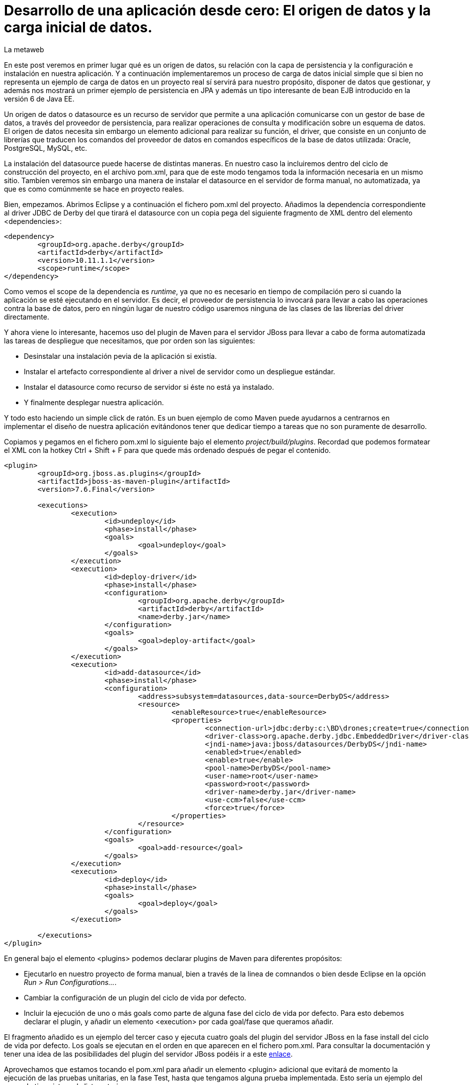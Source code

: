 = Desarrollo de una aplicación desde cero: El origen de datos y la carga inicial de datos.
La metaweb
:hp-tags: JPA, Hibernate, Persistencia, DataSource, EntityManager
:published_at: 2015-06-15

En este post veremos en primer lugar qué es un origen de datos, su relación con la capa de persistencia y la configuración e instalación en nuestra aplicación. Y a continuación implementaremos un proceso de carga de datos inicial simple que si bien no representa un ejemplo de carga de datos en un proyecto real sí servirá para nuestro propósito, disponer de datos que gestionar, y además nos mostrará un primer ejemplo de persistencia en JPA y además un tipo interesante de bean EJB introducido en la versión 6 de Java EE.

Un origen de datos o datasource es un recurso de servidor que permite a una aplicación comunicarse con un gestor de base de datos, a través del proveedor de persistencia, para realizar operaciones de consulta y modificación sobre un esquema de datos. El origen de datos necesita sin embargo un elemento adicional para realizar su función, el driver, que consiste en un conjunto de librerías que traducen los comandos del proveedor de datos en comandos específicos de la base de datos utilizada: Oracle, PostgreSQL, MySQL, etc. 

La instalación del datasource puede hacerse de distintas maneras. En nuestro caso la incluiremos dentro del ciclo de construcción del proyecto, en el archivo pom.xml, para que de este modo tengamos toda la información necesaria en un mismo sitio. Tambíen veremos sin embargo una manera de instalar el datasource en el servidor de forma manual, no automatizada, ya que es como comúnmente se hace en proyecto reales.

Bien, empezamos. Abrimos Eclipse y a continuación el fichero pom.xml del proyecto. Añadimos la dependencia correspondiente al driver JDBC de Derby del que tirará el datasource con un copia pega del siguiente fragmento de XML dentro del elemento <dependencies>:

[source,xml,indent=0]
----
	<dependency>
		<groupId>org.apache.derby</groupId>
		<artifactId>derby</artifactId>
		<version>10.11.1.1</version>
		<scope>runtime</scope>
	</dependency>
----

Como vemos el scope de la dependencia es _runtime_, ya que no es necesario en tiempo de compilación pero si cuando la aplicación se esté ejecutando en el servidor. Es decir, el proveedor de persistencia lo invocará para llevar a cabo las operaciones contra la base de datos, pero en ningún lugar de nuestro código usaremos ninguna de las clases de las librerías del driver directamente.

Y ahora viene lo interesante, hacemos uso del plugin de Maven para el servidor JBoss para llevar a cabo de forma automatizada las tareas de despliegue que necesitamos, que por orden son las siguientes:

* Desinstalar una instalación pevia de la aplicación si existía.
* Instalar el artefacto correspondiente al driver a nivel de servidor como un despliegue estándar.
* Instalar el datasource como recurso de servidor si éste no está ya instalado.
* Y finalmente desplegar nuestra aplicación.

Y todo esto haciendo un simple click de ratón. Es un buen ejemplo de como Maven puede ayudarnos a centrarnos en implementar el diseño de nuestra aplicación evitándonos tener que dedicar tiempo a tareas que no son puramente de desarrollo.

Copiamos y pegamos en el fichero pom.xml lo siguiente bajo el elemento _project/build/plugins_. Recordad que podemos formatear el XML con la hotkey Ctrl + Shift + F para que quede más ordenado después de pegar el contenido.

[source,xml,indent=0]
----
	<plugin>
		<groupId>org.jboss.as.plugins</groupId>
		<artifactId>jboss-as-maven-plugin</artifactId>
		<version>7.6.Final</version>

		<executions>
			<execution>
				<id>undeploy</id>
				<phase>install</phase>
				<goals>
					<goal>undeploy</goal>
				</goals>
			</execution>
			<execution>
				<id>deploy-driver</id>
				<phase>install</phase>
				<configuration>
					<groupId>org.apache.derby</groupId>
					<artifactId>derby</artifactId>
					<name>derby.jar</name>
				</configuration>
				<goals>
					<goal>deploy-artifact</goal>
				</goals>
			</execution>
			<execution>
				<id>add-datasource</id>
				<phase>install</phase>
				<configuration>
					<address>subsystem=datasources,data-source=DerbyDS</address>
					<resource>
						<enableResource>true</enableResource>
						<properties>
							<connection-url>jdbc:derby:c:\BD\drones;create=true</connection-url>
							<driver-class>org.apache.derby.jdbc.EmbeddedDriver</driver-class>
							<jndi-name>java:jboss/datasources/DerbyDS</jndi-name>
							<enabled>true</enabled>
							<enable>true</enable>
							<pool-name>DerbyDS</pool-name>
							<user-name>root</user-name>
							<password>root</password>
							<driver-name>derby.jar</driver-name>
							<use-ccm>false</use-ccm>
							<force>true</force>
						</properties>
					</resource>
				</configuration>
				<goals>
					<goal>add-resource</goal>
				</goals>
			</execution>
			<execution>
				<id>deploy</id>
				<phase>install</phase>
				<goals>
					<goal>deploy</goal>
				</goals>
			</execution>

		</executions>
	</plugin>
----

En general bajo el elemento <plugins> podemos declarar plugins de Maven para diferentes propósitos:

* Ejecutarlo en nuestro proyecto de forma manual, bien a través de la linea de comnandos o bien desde Eclipse en la opción _Run > Run Configurations..._.
* Cambiar la configuración de un plugin del ciclo de vida por defecto.
* Incluir la ejecución de uno o más goals como parte de alguna fase del ciclo de vida por defecto. Para esto debemos declarar el plugin, y añadir un elemento <execution> por cada goal/fase que queramos añadir.

El fragmento añadido es un ejemplo del tercer caso y ejecuta cuatro goals del plugin del servidor JBoss en la fase install del ciclo de vida por defecto. Los goals se ejecutan en el orden en que aparecen en el fichero pom.xml. Para consultar la documentación y tener una idea de las posibilidades del plugin del servidor JBoss podéis ir a este https://docs.jboss.org/jbossas/7/plugins/maven/latest/index.html[enlace].

Aprovechamos que estamos tocando el pom.xml para añadir un elemento <plugin> adicional que evitará de momento la ejecución de las pruebas unitarias, en la fase Test,  hasta que tengamos alguna prueba implementada. Esto sería un ejemplo del segundo tipo visto en la lista anterior.

[source,xml,indent=0]
----
	<plugin>
		<groupId>org.apache.maven.plugins</groupId>
		<artifactId>maven-surefire-plugin</artifactId>
		<version>2.18.1</version>
		<configuration>
			<skipTests>true</skipTests>
		</configuration>
	</plugin>
----

Hasta aquí el despliegue automatizado con Maven. Veamos un despliegue equivalente pero realizado de forma manual. La manera en que se añaden nuevas librerías a nivel de servidor es diferente desde la versión 6 de JBoss, y se basa en módulos. Podéis leer https://access.redhat.com/documentation/en-US/JBoss_Enterprise_Application_Platform/6/html/Development_Guide/chap-Class_Loading_and_Modules.html[esta documentación] para entender mejor el nuevo mecanismo de carga de clases y recursos en JBoss 6+.

De hecho en el despligue anterior del driver desde Maven el servidor ha generado un modulo. En este caso un módulo dinámico con el nombre _deployment.derby.jar_ asociado al despliegue de la librería derby.jar. En el despliegue manual lo que creamos es un módulo estático, que se carga en el arranque del servidor y no asociado al despliegue de una aplicación como en el caso del dinámico.

En resumen hay que hacer dos cosas. La primera es añadir un nuevo módulo estático para incluir el driver JDBC de Derby en el servidor, y en segundo lugar tenemos que añadir la configuración del datasource en el fichero de configuración del servidor. Lógicamente tenéis que optar por una de las dos estrategías, la automatizada con Maven ya vista o ésta que vamos a ver ahora. Para librerías de uso general compartidas por varias aplicaciones es más conveniente delegar en el equipo de administradores de sistemas la creación de los módulos estáticos que requiramos.

Los pasos a seguir para la instalación manual son:

* Creación del módulo para la carga del driver derby.jar:

** Descargar el fichero .zip de derby en http://db.apache.org/derby/releases/release-10.10.1.1.html[esta dirección].

** Extraer el fichero \lib\derby.jar y copiarlo en un lugar temporal, por ejemplo en el escritorio.

** Ir a la carpeta _C:\TALLER\Servidor\EAP-6.3.0\jboss-eap-6.3\modules\system\layers\base\org\apache\_

** Crear dentro de la anterior la carpeta _derby\main\_

** Situarnos dentro de la nueva carpeta.

** Copiar el fichero derby.jar en la carpeta.

** Con un editor de textos, por ejemplo Notepad++, crear un fichero con el nombre _module.xml_ en la misma carpeta y con el siguiente contenido:

[source,xml,indent=0]
----
	<?xml version="1.0" encoding="UTF-8"?>
	<module xmlns="urn:jboss:module:1.0" name="org.apache.derby">
		<resources>
			<resource-root path="derby.jar"/>
		</resources>
		<dependencies>
			<module name="javax.api"/>
		</dependencies>
	</module>
----

* Añadir el datasource:

** Ir a la carpeta _C:\TALLER\Servidor\EAP-6.3.0\jboss-eap-6.3\standalone\configuration\_

** Abrir el fichero _standalone.xml_ con un editor de textos.

** Añadir el siguiente fragmento XML dentro del elemento _<subsystem xmlns="urn:jboss:domain:datasources:1.2"><datasources>_:

[source,xml,indent=0]
----
  <datasource jndi-name="java:jboss/datasources/DerbyDS" pool-name="DerbyDS" enabled="true" use-ccm="false">
      <connection-url>jdbc:derby:c:\BD\drones;create=true</connection-url>
      <driver>org.apache.derby</driver>
      <security>
          <user-name>root</user-name>
          <password>root</password>
      </security>
      <validation>
          <validate-on-match>false</validate-on-match>
          <background-validation>false</background-validation>
      </validation>
      <statement>
          <share-prepared-statements>false</share-prepared-statements>
      </statement>
  </datasource>
----

** Añadir también el siguiente fragmento XML dentro del elemento _<subsystem xmlns="urn:jboss:domain:datasources:1.2"><datasources><drivers>_:

[source,xml,indent=0]
----
	<driver name="org.apache.derby" module="org.apache.derby">
		<xa-datasource-class>org.apache.derby.jdbc.EmbeddedXADataSource</xa-datasource-class>
	</driver>
----

Y con esto bastaría para instalar de forma permanente un origen de datos específico para nuestra aplicación y por otro lado un driver de acceso a bases de datos Derby que puede ser usado por cualquier aplicación que despleguemos en el servidor.

Veamos lo más relevante del contenido XML:

* Fichero module.xml: Es el fichero de configuración de un módulo en JBoss. Un módulo representa una serie de recursos o bien una serie de dependencias o ambas cosas como en nuestro caso. El nombre del módulo es _org.apache.derby_ y el fichero module.xml debe estar en la carpeta _RUTA_BASE_MODULOS\org\apache\derby\main\_. Dentro de esta carpeta también está el recurso, derby.jar. Nuestro módulo dependerá del módulo "javax.api" que representa a su vez múltiples dependencias con paquetes del grupo javax que el driver necesitará para su ejecución.

* Elemento <datasource>: Define un origen de datos identificado por un nombre JNDI del tipo _java:jboss/datasources/NOMBRE_DS_. Como nombre del pool podemos usar el que queramos. El elemento <connection-url> nos dice que ruta de la base de datos estará en el disco duro en la ruta _C:\BD\drones\_ y que se creará una base de datos vacía si no existía ya anteriormente. En el elemento <driver> pondremos el nombre del módulo que hemos creado.

Vamos con la segunda parte del post, implementar una carga inicial de datos. He decidido hacerlo desde la propia aplicación porque así podemos ver un primer ejemplo de persistencia de datos con JPA y además un tipo de bean EJB que permite realizar acciones en el inicio de una aplicación web.

Necesitamos una manera de ejecutar el código Java de carga en el inicio de la aplicación y para esto tenemos que ínstanciar un bean en ese momento y colocar el código en un método anotado con _@PostConstruct_ para que se ejecute sin necesidad de una llamada explícita al mismo. La carga del bean podemos hacerla de tres maneras diferentes usando en cada caso una tecnología diferente: EJB, JSF o bien CDI. Vemos cada caso y al final decidimos cual es el más conveniente para nosotros.

* EJB: A través de un bean de sesión singleton. Se trata de un bean con estado que se carga una sola vez la primera vez que se hace referencia al mismo desde la aplicación. La anotación _@Startup_ se usa para obligar a una carga en el arranque de la aplicación. Aquí el estado no nos interesa en cualquier caso. La definición de la clase para el bean sería:

[source,java,indent=0]
----
	@Singleton
	@Startup
	@ConcurrencyManagement(BEAN)
	public class PropertyRegistry {
		@PostConstruct
		public void applicationStartup() {
			// carga inicial
		}
	}
----

* JSF: Esta alternativa, aunque la cito, de entrada no la usaremos ya que pasa por usar un atributo en la anotación _@ManageadBean_, que estará deprecada probablemente en la siguiente versión de JSF, la 2.3. En vez de esta anotación tenemos siempre que usar una de entre las que expresan el ámbito del bean, ya sea una anotación CDI o una compatible con CDI, como _@ViewScoped_ o _@FlowScoped_. En este caso la clase del bean de controlador tendría este aspecto:

[source,java,indent=0]
----
	@ManagedBean(eager=true)
	@ApplicationScoped
	public class GlobalBean {
		@PostConstruct
		public void applicationStartup() {
			// carga inicial
		}
	}
----

* CDI: De momento CDI no proporciona una solución concreta para la carga de un bean asociado a un evento de inicio de aplicación, ni siquiera en su última versión 1.1, la incluida con Java EE 7. Es previsible que en el futuro se extienda la anotación _@Startup_ de EJB a cualquier bean de CDI con el nuevo stack Java EE 8. Actualmente, si lo necesitaramos, podríamos implementar nosotros mismos una extensión de CDI para obtener cargas iniciales usando la técnica que se explica en http://ovaraksin.blogspot.com.es/2013/02/eager-cdi-beans.html[este enlace].

Bien, como vemos, técnica y conceptualmente, en nuestro caso, lo más acertado es usar un bean singleton. Vamos a ello. Abrimos a Eclipse, hacemos botón derecho sobre la carpeta negocio y elegimos la opción _New > Other... > EJB > Session Bean_. En la pantalla de configuración del bean introducimos los valores que se indican en la figura y pulsamos el botón _Finish_:

image::https://raw.githubusercontent.com/lametaweb/lametaweb.github.io/master/images/003/post003-fig062.png[]

Para este bean singleton usamos además, como se ve en la figura, otra nueva característica de Java EE 6, No-interface View, a través de la anotación _@LocalBean_, que permite evitar la creación de una interfaz local o remota para nuestro bean. Como nuestra aplicación se va a ejecutar en una sola máquina virtual simplificamos nuestro diseño prescindiendo de las interfaces.

Seguimos con la implementación de nuestro bean CargaInicialDatos:

* Añadimos la anotación _@Startup_ a la clase.

* Añadimos el atributo de clase _em_ para inyectar el entity manager:

[source,java,indent=0]
----
    @PersistenceContext(unitName = "datosdrones")
    private EntityManager em;
----
    
* Y finalmente añadimos el método para la carga inicial de datos anotado con _@PostConstruct_, quedándo el código de la clase así:

[source,java]
----
package com.lametaweb.jdrone.negocio;

import java.util.Date;
import java.util.GregorianCalendar;
import javax.annotation.PostConstruct;
import javax.ejb.LocalBean;
import javax.ejb.Singleton;
import javax.ejb.Startup;
import javax.persistence.EntityManager;
import javax.persistence.PersistenceContext;
import com.lametaweb.jdrone.persistencia.Drone;
import com.lametaweb.jdrone.persistencia.PuntoRuta;
import com.lametaweb.jdrone.persistencia.Trabajo;

/**
 * Session Bean implementation class CargaInicialDatos
 */
@Singleton
@Startup
@LocalBean
public class CargaInicialDatos {

    /**
     * Default constructor. 
     */
	
    @PersistenceContext(unitName = "datosdrones")
    private EntityManager em;
    
    public CargaInicialDatos() {
        // TODO Auto-generated constructor stub
    }
    
    @PostConstruct
    public void cargaDeDatos(){
	// Puntos de Ruta
	PuntoRuta puntoRuta01 = new PuntoRuta();
	PuntoRuta puntoRuta02 = new PuntoRuta();
	PuntoRuta puntoRuta03 = new PuntoRuta();
	PuntoRuta puntoRuta04 = new PuntoRuta();
	PuntoRuta puntoRuta05 = new PuntoRuta();

	// Datos Puntos de Ruta
	puntoRuta01.setLatitud(37.367873f);
	puntoRuta01.setLongitud(-6.003724f);
	puntoRuta01.setAltitud(100.0f);
	puntoRuta02.setLatitud(37.374797f);
	puntoRuta02.setLongitud(-5.996119f);
	puntoRuta02.setAltitud(200.0f);
	puntoRuta03.setLatitud(37.372000f);
	puntoRuta03.setLongitud(-5.992500f);
	puntoRuta03.setAltitud(300.0f);
	puntoRuta04.setLatitud(37.367873f);
	puntoRuta04.setLongitud(-6.003724f);
	puntoRuta04.setAltitud(100.0f);
	puntoRuta05.setLatitud(37.367873f);
	puntoRuta05.setLongitud(-6.003724f);
	puntoRuta05.setAltitud(0.0f);

	GregorianCalendar gc = new GregorianCalendar();
	// hora inicio adelantando una hora
	gc.add(GregorianCalendar.HOUR, -1);
	Date fechaHoraInicio = gc.getTime();
	// hora finalización atrasando una hora
	gc.add(GregorianCalendar.HOUR, 2);
	Date fechaHoraFinalizacion = gc.getTime();
		
	Trabajo trabajo = new Trabajo();
	trabajo.setNumeroDeRegistro("trabajo");
	trabajo.setVelocidad(10f);
	trabajo.setDescripcion("Reconocimiento de zona a baja cota.");
	trabajo.setFechaHoraInicio(fechaHoraInicio);
	trabajo.setFechaHoraFinalizacion(fechaHoraFinalizacion);
		
	trabajo.getPuntosDeRuta().add(puntoRuta01);
	trabajo.getPuntosDeRuta().add(puntoRuta02);
	trabajo.getPuntosDeRuta().add(puntoRuta03);
	trabajo.getPuntosDeRuta().add(puntoRuta04);
	trabajo.getPuntosDeRuta().add(puntoRuta05);
		
	Drone drone = new Drone();
	drone.setNumeroDeSerie("FJHCAM01001");
	drone.setModelo("Observer II");
	drone.setPesoMaximoDespegue(1500);
	drone.setAutonomia(25);
	drone.setNumMotores(6);
	em.persist(drone);
	em.persist(trabajo);
		
	trabajo.setDroneAsignado(drone);
    } 
}
----

Antes de analizar el código del método será bueno ver una introducción exprés a la persistencia en JPA. 

En JPA el objeto central es el EntityManager. A través de los métodos de este objeto llevaremos a cabo las operaciones de persistencia que necesitemos. Los datos asociados a estas operaciones de persistencia serán jerarquías de las entidades persistentes, Drone, Trabajo y PuntoRuta, y deberemos gestionarlos dentro de una zona de memoria llamada contexto de persistencia. El contexto de persistencia no debe confundirse con la unidad de persistencia, cuya configuración se encuentra en el fichero persistence.xml, y que define un conjunto de entidades persistentes y su almacen de datos. 

Las operaciones de persistencia que más usaremos serán: persist, merge, remove y find, que implementan, a grandes rasgos, las operaciones de alta, modificación, baja y consulta, respectivamenete, conocidas por sus iniciales en inglés CRUD (Create, Read o Retrieve, Update y Delete). Por otra parte una entidad persistente, como por ejemplo Drone puede existir sólo en cuatro estados: new, managed, detached y removed.

El objeto EntityManager es usado desde la capa de negocio, donde se sitúa el bean para la carga inicial de datos CargaInicialDatos y el bean que veremos en el próximo post para la implementación del caso de uso de nuestra aplicación. Como ya sabemos nuestra capa de negocio usa la tecnología EJB. En un bean EJB puedo inyectar directamente un contexto de persistencia gestionado por el contenedor y entonces tendré disponible la tecnología JTA que proporciona una gestion de las transacciones automática de modo que dentro de una transacción accederé por inyección siempre al mismo entitymanager, y éste será destruido cuando la transacción finalice. Así que usando EJB y JTA me puedo centrar totalmente en las operaciones de negocio abstrayéndome de los detalles técnicos.

Vamos con nuestro código de carga inicial de datos. En resumen, da de alta en la base de datos un Trabajo con una ruta determinada y un Drone que es el que se configura para realizar ese trabajo. Podeis ver que sólo necesito manejar objetos de la capa de datos, quedando los detalles de la base de datos ocultos por la tecnología JPA. Veamos  un poco más en detalle el código desde el principio. Es conveniente que tengáis delante el diagrama de diseño que vimos en el post anterior para entender más facilmente el código:

* En una carga de datos nuestro objetivo es dar de alta una serie de datos en la base de datos. En JPA para dar de alta información tengo que crear la jerarquía de objetos que queremos dar de alta, dar valor a los atributos y establecer las relaciones entre ellos. Los nuevos objetos tienen un estado new en el cual aún no están dentro del contexto de persistencia.

* Creamos y seteamos los beans PuntoRuta de la ruta para el trabajo. Se define una ruta triangular cerrada siendo el punto inicial y final por tanto el mismo. Podéis verla en la siguiente figura:

image::https://raw.githubusercontent.com/lametaweb/lametaweb.github.io/master/images/003/post003-fig063.png[]

* A continuación se crea el objeto Trabajo y se inicializan sus atributos. Para el intervalo de comienzo y finalización del trabajo se calcula una hora hacia atrás y una hacia delante respecto del momento en que iniciamos la aplicación. Esto lo hago simplemente para que en la aplicación se muestre este drone introduciendo una fecha y hora que correspondan aproximadamente a la fecha y hora de ese momento.

* Los objetos PuntoRuta son añadidos a la colección que implementa la relación uno a mucho entre Trabajo y PuntoRuta.

* Creamos el objeto Drone y seteamos los atributos. En este punto el contexto de persistencia está aún vacío.

* Queremos guardar dos objetos independientes, Trabajo y Drone, entre los que existe una asocicación bidireccional y uno de ellos, Trabajo, se relaciona además con N objetos dependientes PuntoRuta. Entendemos independientes en el sentido de que no hay una relación todo/parte y por tanto su persistencia se debe gestionar de forma independiente. Tendremos por tanto que persistir por separado los dos objetos, además de la relación. Para los beans PuntoRuta no ocurre igual como veremos en un momento. 

* En una relación bidireccional existe lo que se entiende por lado dueño de la relación, que es aquel en el que se expresa la relación. En este caso el lado dueño de la relación entre Drone y Trabajo está en la entidad Trabajo ya que a través de la anotación @JoinColumn se expresa la relación. Como lo que queremos es persistir la relación bastará con dar valor al lado dueño de la relación.

* La persistencia la hacemos de la siguiente manera: Persistimos primero por ejemplo el objeto Drone, usando el método _persist_ del entity manager. Esto provoca un cambio de estado en el objeto Drone desde new a managed. El objeto está ahora dentro del contexto de persistencia. No está aún en la base de datos. Y a continuación persistimos el objeto Trabajo. Y finalmente damos valor al lado dueño de la relación. No es la única manera manera pero he querido hacerlo en ese orden para aclarar los conceptos. Al persistir una entidad esta pasa a managed en el contexto como ya hemos visto, pues bien todos las asignaciones sobre los atributos de una entidad managed serán persistidas, cuando la transacción se complete. La transacción se completa cuando el método termina de ejecutarse. En este punto el proveedor de persistencia sincroniza el contexto de  persistencia con la base de datos. Verá que en el contexto existen varias entidades managed que no existen en la base de datos y procederá a darlas de alta. 

* En cuanto a las entidades PuntoRuta, si miramos el diagrama de diseño observamos que existe una relación de composición con Trabajo, y por tanto cuando persistamos un trabajo deberemos persistir también los puntos de ruta asociados. Esto se implementa con el atributo cascade de la anotación @OneToMany `@OneToMany (cascade = CascadeType.ALL)`. Por tanto tras el método persist sobre Trabajo todos los PuntoRuta pasaron del estado new al estado managed, y al finalizar la transacción de igual manera se persistieron.

* Y entonces surge la pregunta, ¿y el método merge, no era el que debía usar para hacer un update? Bueno, sí y no. En este caso en que el objeto sobre el que hago el update es managed, porque le he aplicado un persist tras crearlo, o bien en el caso en que lo hubiera leido desde la base de datos con un find donde su estado también sería managed, la operación update se realiza automáticamente con el commit de la transacción. El método merge se usa para realizar un update sobre entidades que leo de la base de datos y mantengo en el controlador por ejemplo durante una sesión de edición de usuario a través del navegador web. Cuando el usuario pulsa el botón Guardar lo que se envía a la capa de negocio es una entidad en el estado detached, o sea con identidad persistente pero fuera del contexto de persistencia, y en este caso es el método merge el que mete de nuevo al objeto en el contexto de persistencia, y como en el primer caso, ahora sí cuando la transacción termina los cambios se hacen efectivos en la base de datos.

Como veis hemos sido capaces de implementar las operaciones de persistencia abstrayéndonos totalmente de los detalles de la base de datos. Si logramos entender bien los distintos estados de una entidad y las distintas operaciones de persistencia seremos entonces capaces de desarrollar componentes de negocio para cualquier base de datos. 

Para afianzar los conceptos de persistencia vistos en este ejemplo y entender otros que en el ejemplo no aparecen podeis leer el contenido de https://en.wikibooks.org/wiki/Java_Persistence/Persisting[esta dirección].

Y hasta aquí este post dedicado a la capa de datos. En el anterior vimos la parte de mapeo y aquí la configuración y una introducción a las operaciones de persistencia a través de la carga inicial de datos. En el proximo post veremos rápidamente cómo inspeccionar la base de datos Derby que Hibernate nos genera y nos meteremos ya con la capa de negocio. Nos vemos en breve!
